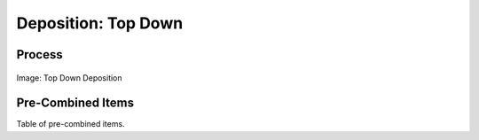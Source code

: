 
.. _$_02-core-10-deposition-top-down:

====================
Deposition: Top Down
====================

Process
=======

.. figure:: $_02-core-10-deposition-top-down_.png
   :align: center
   
   Image: Top Down Deposition

Pre-Combined Items
==================

Table of pre-combined items.


.. seealso::

   Reference to a related section of the Proposal

